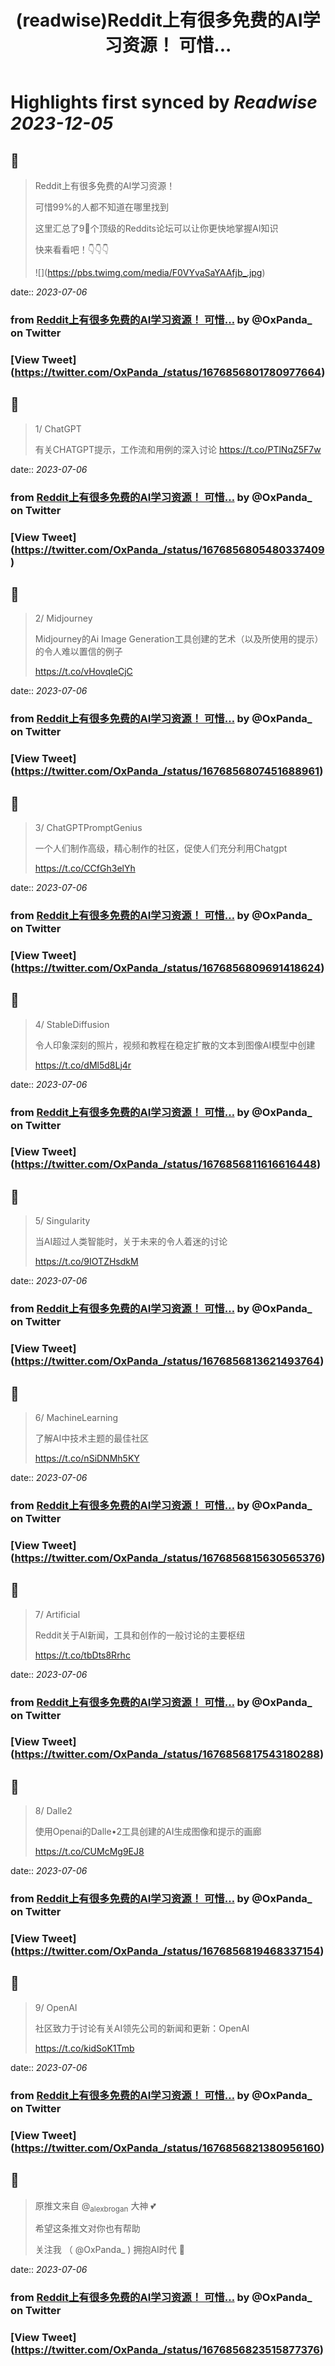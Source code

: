 :PROPERTIES:
:title: (readwise)Reddit上有很多免费的AI学习资源！ 可惜...
:END:

:PROPERTIES:
:author: [[OxPanda_ on Twitter]]
:full-title: "Reddit上有很多免费的AI学习资源！ 可惜..."
:category: [[tweets]]
:url: https://twitter.com/OxPanda_/status/1676856801780977664
:image-url: https://pbs.twimg.com/profile_images/1683295207800840194/H7Doo91N.jpg
:END:

* Highlights first synced by [[Readwise]] [[2023-12-05]]
** 📌
#+BEGIN_QUOTE
Reddit上有很多免费的AI学习资源！

可惜99%的人都不知道在哪里找到

这里汇总了9⃣个顶级的Reddits论坛可以让你更快地掌握AI知识

快来看看吧！👇👇👇 

![](https://pbs.twimg.com/media/F0VYvaSaYAAfjb_.jpg) 
#+END_QUOTE
    date:: [[2023-07-06]]
*** from _Reddit上有很多免费的AI学习资源！ 可惜..._ by @OxPanda_ on Twitter
*** [View Tweet](https://twitter.com/OxPanda_/status/1676856801780977664)
** 📌
#+BEGIN_QUOTE
1/ ChatGPT

有关CHATGPT提示，工作流和用例的深入讨论
https://t.co/PTlNqZ5F7w 
#+END_QUOTE
    date:: [[2023-07-06]]
*** from _Reddit上有很多免费的AI学习资源！ 可惜..._ by @OxPanda_ on Twitter
*** [View Tweet](https://twitter.com/OxPanda_/status/1676856805480337409)
** 📌
#+BEGIN_QUOTE
2/ Midjourney

Midjourney的Ai Image Generation工具创建的艺术（以及所使用的提示）的令人难以置信的例子

https://t.co/vHovqIeCjC 
#+END_QUOTE
    date:: [[2023-07-06]]
*** from _Reddit上有很多免费的AI学习资源！ 可惜..._ by @OxPanda_ on Twitter
*** [View Tweet](https://twitter.com/OxPanda_/status/1676856807451688961)
** 📌
#+BEGIN_QUOTE
3/ ChatGPTPromptGenius

一个人们制作高级，精心制作的社区，促使人们充分利用Chatgpt

https://t.co/CCfGh3elYh 
#+END_QUOTE
    date:: [[2023-07-06]]
*** from _Reddit上有很多免费的AI学习资源！ 可惜..._ by @OxPanda_ on Twitter
*** [View Tweet](https://twitter.com/OxPanda_/status/1676856809691418624)
** 📌
#+BEGIN_QUOTE
4/ StableDiffusion

令人印象深刻的照片，视频和教程在稳定扩散的文本到图像AI模型中创建

https://t.co/dMl5d8Lj4r 
#+END_QUOTE
    date:: [[2023-07-06]]
*** from _Reddit上有很多免费的AI学习资源！ 可惜..._ by @OxPanda_ on Twitter
*** [View Tweet](https://twitter.com/OxPanda_/status/1676856811616616448)
** 📌
#+BEGIN_QUOTE
5/ Singularity

当AI超过人类智能时，关于未来的令人着迷的讨论

https://t.co/9IOTZHsdkM 
#+END_QUOTE
    date:: [[2023-07-06]]
*** from _Reddit上有很多免费的AI学习资源！ 可惜..._ by @OxPanda_ on Twitter
*** [View Tweet](https://twitter.com/OxPanda_/status/1676856813621493764)
** 📌
#+BEGIN_QUOTE
6/ MachineLearning

了解AI中技术主题的最佳社区

https://t.co/nSiDNMh5KY 
#+END_QUOTE
    date:: [[2023-07-06]]
*** from _Reddit上有很多免费的AI学习资源！ 可惜..._ by @OxPanda_ on Twitter
*** [View Tweet](https://twitter.com/OxPanda_/status/1676856815630565376)
** 📌
#+BEGIN_QUOTE
7/ Artificial

Reddit关于AI新闻，工具和创作的一般讨论的主要枢纽

https://t.co/tbDts8Rrhc 
#+END_QUOTE
    date:: [[2023-07-06]]
*** from _Reddit上有很多免费的AI学习资源！ 可惜..._ by @OxPanda_ on Twitter
*** [View Tweet](https://twitter.com/OxPanda_/status/1676856817543180288)
** 📌
#+BEGIN_QUOTE
8/ Dalle2

使用Openai的Dalle•2工具创建的AI生成图像和提示的画廊

https://t.co/CUMcMg9EJ8 
#+END_QUOTE
    date:: [[2023-07-06]]
*** from _Reddit上有很多免费的AI学习资源！ 可惜..._ by @OxPanda_ on Twitter
*** [View Tweet](https://twitter.com/OxPanda_/status/1676856819468337154)
** 📌
#+BEGIN_QUOTE
9/ OpenAI

社区致力于讨论有关AI领先公司的新闻和更新：OpenAI

https://t.co/kidSoK1Tmb 
#+END_QUOTE
    date:: [[2023-07-06]]
*** from _Reddit上有很多免费的AI学习资源！ 可惜..._ by @OxPanda_ on Twitter
*** [View Tweet](https://twitter.com/OxPanda_/status/1676856821380956160)
** 📌
#+BEGIN_QUOTE
原推文来自 @_alexbrogan 大神 💕

希望这条推文对你也有帮助

关注我 （ @OxPanda_ )  拥抱AI时代 🤗 
#+END_QUOTE
    date:: [[2023-07-06]]
*** from _Reddit上有很多免费的AI学习资源！ 可惜..._ by @OxPanda_ on Twitter
*** [View Tweet](https://twitter.com/OxPanda_/status/1676856823515877376)
